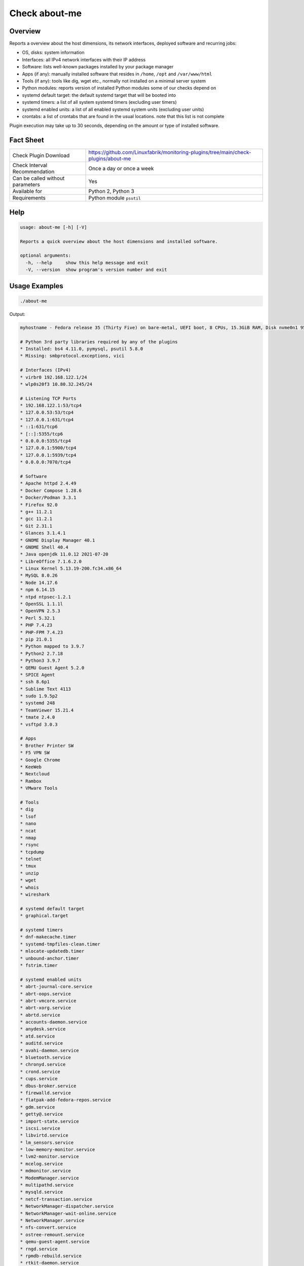 Check about-me
==============

Overview
--------

Reports a overview about the host dimensions, its network interfaces, deployed software and recurring jobs:

* OS, disks: system information
* Interfaces: all IPv4 network interfaces with their IP address
* Software: lists well-known packages installed by your package manager
* Apps (if any): manually installed software that resides in ``/home``, ``/opt`` and ``/var/www/html``
* Tools (if any): tools like dig, wget etc., normally not installed on a minimal server system
* Python modules: reports version of installed Python modules some of our checks depend on
* systemd default target: the default systemd target that will be booted into
* systemd timers: a list of all system systemd timers (excluding user timers)
* systemd enabled units: a list of all enabled systemd system units (excluding user units)
* crontabs: a list of crontabs that are found in the usual locations. note that this list is not complete

Plugin execution may take up to 30 seconds, depending on the amount or type of installed software.


Fact Sheet
----------

.. csv-table::
    :widths: 30, 70

    "Check Plugin Download",                "https://github.com/Linuxfabrik/monitoring-plugins/tree/main/check-plugins/about-me"
    "Check Interval Recommendation",        "Once a day or once a week"
    "Can be called without parameters",     "Yes"
    "Available for",                        "Python 2, Python 3"
    "Requirements",                         "Python module ``psutil``"


Help
----

.. code-block:: text

    usage: about-me [-h] [-V]

    Reports a quick overview about the host dimensions and installed software.

    optional arguments:
      -h, --help     show this help message and exit
      -V, --version  show program's version number and exit


Usage Examples
--------------

.. code-block:: bash

    ./about-me

Output:

.. code-block:: text

    myhostname - Fedora release 35 (Thirty Five) on bare-metal, UEFI boot, 8 CPUs, 15.3GiB RAM, Disk nvme0n1 953.9G, Public IP 1.2.3.4, born 2022-01-16. Features: firewalld, iptables, LVM, SELinux; Missing: nftables. About-me v2022061901

    # Python 3rd party libraries required by any of the plugins
    * Installed: bs4 4.11.0, pymysql, psutil 5.8.0
    * Missing: smbprotocol.exceptions, vici

    # Interfaces (IPv4)
    * virbr0 192.168.122.1/24
    * wlp0s20f3 10.80.32.245/24

    # Listening TCP Ports
    * 192.168.122.1:53/tcp4
    * 127.0.0.53:53/tcp4
    * 127.0.0.1:631/tcp4
    * ::1:631/tcp6
    * [::]:5355/tcp6
    * 0.0.0.0:5355/tcp4
    * 127.0.0.1:5900/tcp4
    * 127.0.0.1:5939/tcp4
    * 0.0.0.0:7070/tcp4

    # Software
    * Apache httpd 2.4.49
    * Docker Compose 1.28.6
    * Docker/Podman 3.3.1
    * Firefox 92.0
    * g++ 11.2.1
    * gcc 11.2.1
    * Git 2.31.1
    * Glances 3.1.4.1
    * GNOME Display Manager 40.1
    * GNOME Shell 40.4
    * Java openjdk 11.0.12 2021-07-20
    * LibreOffice 7.1.6.2.0
    * Linux Kernel 5.13.19-200.fc34.x86_64
    * MySQL 8.0.26
    * Node 14.17.6
    * npm 6.14.15
    * ntpd ntpsec-1.2.1
    * OpenSSL 1.1.1l
    * OpenVPN 2.5.3
    * Perl 5.32.1
    * PHP 7.4.23
    * PHP-FPM 7.4.23
    * pip 21.0.1
    * Python mapped to 3.9.7
    * Python2 2.7.18
    * Python3 3.9.7
    * QEMU Guest Agent 5.2.0
    * SPICE Agent
    * ssh 8.6p1
    * Sublime Text 4113
    * sudo 1.9.5p2
    * systemd 248
    * TeamViewer 15.21.4
    * tmate 2.4.0
    * vsftpd 3.0.3

    # Apps
    * Brother Printer SW
    * F5 VPN SW
    * Google Chrome
    * KeeWeb
    * Nextcloud
    * Rambox
    * VMware Tools

    # Tools
    * dig
    * lsof
    * nano
    * ncat
    * nmap
    * rsync
    * tcpdump
    * telnet
    * tmux
    * unzip
    * wget
    * whois
    * wireshark

    # systemd default target
    * graphical.target

    # systemd timers
    * dnf-makecache.timer
    * systemd-tmpfiles-clean.timer
    * mlocate-updatedb.timer
    * unbound-anchor.timer
    * fstrim.timer

    # systemd enabled units
    * abrt-journal-core.service
    * abrt-oops.service
    * abrt-vmcore.service
    * abrt-xorg.service
    * abrtd.service
    * accounts-daemon.service
    * anydesk.service
    * atd.service
    * auditd.service
    * avahi-daemon.service
    * bluetooth.service
    * chronyd.service
    * crond.service
    * cups.service
    * dbus-broker.service
    * firewalld.service
    * flatpak-add-fedora-repos.service
    * gdm.service
    * getty@.service
    * import-state.service
    * iscsi.service
    * libvirtd.service
    * lm_sensors.service
    * low-memory-monitor.service
    * lvm2-monitor.service
    * mcelog.service
    * mdmonitor.service
    * ModemManager.service
    * multipathd.service
    * mysqld.service
    * netcf-transaction.service
    * NetworkManager-dispatcher.service
    * NetworkManager-wait-online.service
    * NetworkManager.service
    * nfs-convert.service
    * ostree-remount.service
    * qemu-guest-agent.service
    * rngd.service
    * rpmdb-rebuild.service
    * rtkit-daemon.service
    * selinux-autorelabel-mark.service
    * smartd.service
    * sssd.service
    * switcheroo-control.service
    * systemd-oomd.service
    * systemd-resolved.service
    * teamviewerd.service
    * thermald.service
    * udisks2.service
    * upower.service
    * uresourced.service
    * vboxservice.service
    * vgauthd.service
    * vmtoolsd.service
    * vpnagentd.service
    * vsftpd.service

    # systemd mounts
    * -.mount
    * boot-efi.mount
    * boot.mount
    * dev-hugepages.mount
    * dev-mqueue.mount
    * proc-fs-nfsd.mount
    * sys-fs-fuse-connections.mount
    * sys-kernel-config.mount
    * sys-kernel-debug.mount
    * sys-kernel-tracing.mount
    * tmp.mount
    * var-lib-machines.mount
    * var-lib-nfs-rpc_pipefs.mount

    # systemd automounts
    * proc-sys-fs-binfmt_misc.automount

    # non-default users
    user                ! pw ! uid  ! gid  ! comment                                                    ! home_dir                  ! user_shell        
    --------------------+----+------+------+------------------------------------------------------------+---------------------------+-------------------
    apache              ! x  ! 48   ! 48   ! Apache                                                     ! /usr/share/httpd          ! /sbin/nologin     
    avahi               ! x  ! 70   ! 70   ! Avahi mDNS/DNS-SD Stack                                    ! /var/run/avahi-daemon     ! /sbin/nologin     
    colord              ! x  ! 983  ! 983  ! User for colord                                            ! /var/lib/colord           ! /sbin/nologin     
    dnsmasq             ! x  ! 987  ! 987  ! Dnsmasq DHCP and DNS server                                ! /var/lib/dnsmasq          ! /usr/sbin/nologin 
    fahclient           ! x  ! 977  ! 975  ! Folding@home Client                                        ! /var/lib/fahclient        ! /sbin/nologin     
    flatpak             ! x  ! 980  ! 978  ! User for flatpak system helper                             ! /                         ! /sbin/nologin     
    gdm                 ! x  ! 42   ! 42   !                                                            ! /var/lib/gdm              ! /sbin/nologin     
    geoclue             ! x  ! 985  ! 985  ! User for geoclue                                           ! /var/lib/geoclue          ! /sbin/nologin     
    gluster             ! x  ! 996  ! 992  ! GlusterFS daemons                                          ! /run/gluster              ! /sbin/nologin     
    gnome-initial-setup ! x  ! 979  ! 977  !                                                            ! /run/gnome-initial-setup/ ! /sbin/nologin     
    bash         
    mysql               ! x  ! 27   ! 27   ! MySQL Server                                               ! /var/lib/mysql            ! /bin/false        
    nagios              ! x  ! 972  ! 965  !                                                            ! /var/spool/nagios         ! /sbin/nologin     
    nginx               ! x  ! 975  ! 973  ! Nginx web server                                           ! /var/lib/nginx            ! /sbin/nologin     
    nm-openconnect      ! x  ! 995  ! 990  ! NetworkManager user for OpenConnect                        ! /                         ! /sbin/nologin     
    nm-openvpn          ! x  ! 981  ! 979  ! Default user for running openvpn spawned by NetworkManager ! /                         ! /sbin/nologin     
    ntp                 ! x  ! 38   ! 38   !                                                            ! /var/lib/ntp              ! /sbin/nologin     
    openvpn             ! x  ! 982  ! 980  ! OpenVPN                                                    ! /etc/openvpn              ! /sbin/nologin     
    pipewire            ! x  ! 997  ! 995  ! PipeWire System Daemon                                     ! /var/run/pipewire         ! /sbin/nologin     
    pkg-build           ! x  ! 976  ! 974  ! lpf local package build user                               ! /var/lib/lpf              ! /sbin/nologin     
    pulse               ! x  ! 171  ! 171  ! PulseAudio System Daemon                                   ! /var/run/pulse            ! /sbin/nologin     
    qemu                ! x  ! 107  ! 107  ! qemu user                                                  ! /                         ! /sbin/nologin     
    radvd               ! x  ! 75   ! 75   ! radvd user                                                 ! /                         ! /sbin/nologin     
    rtkit               ! x  ! 172  ! 172  ! RealtimeKit                                                ! /proc                     ! /sbin/nologin     
    saslauth            ! x  ! 993  ! 76   ! Saslauthd user                                             ! /run/saslauthd            ! /sbin/nologin     
    setroubleshoot      ! x  ! 974  ! 969  !                                                            ! /var/lib/setroubleshoot   ! /sbin/nologin     
    usbmuxd             ! x  ! 113  ! 113  ! usbmuxd user                                               ! /                         ! /sbin/nologin     
    vboxadd             ! x  ! 978  ! 1    !                                                            ! /var/run/vboxadd          ! /sbin/nologin     

    # crontabs
    01 * * * * root run-parts /etc/cron.hourly
    1   5   cron.daily      nice run-parts /etc/cron.daily
    7   25  cron.weekly     nice run-parts /etc/cron.weekly
    @monthly 45 cron.monthly        nice run-parts /etc/cron.monthly


States
------

* Always returns OK.


Perfdata / Metrics
------------------

* cpu: Number of CPUs
* ram: Size of memory
* disks: Number of disks
* osversion: as a Number. "Fedora 33" becomes "33", "CentOS 7.4.1708" becomes "741708" - to see when an update happened


Credits, License
----------------

* Authors: `Linuxfabrik GmbH, Zurich <https://www.linuxfabrik.ch>`_
* License: The Unlicense, see `LICENSE file <https://unlicense.org/>`_.
